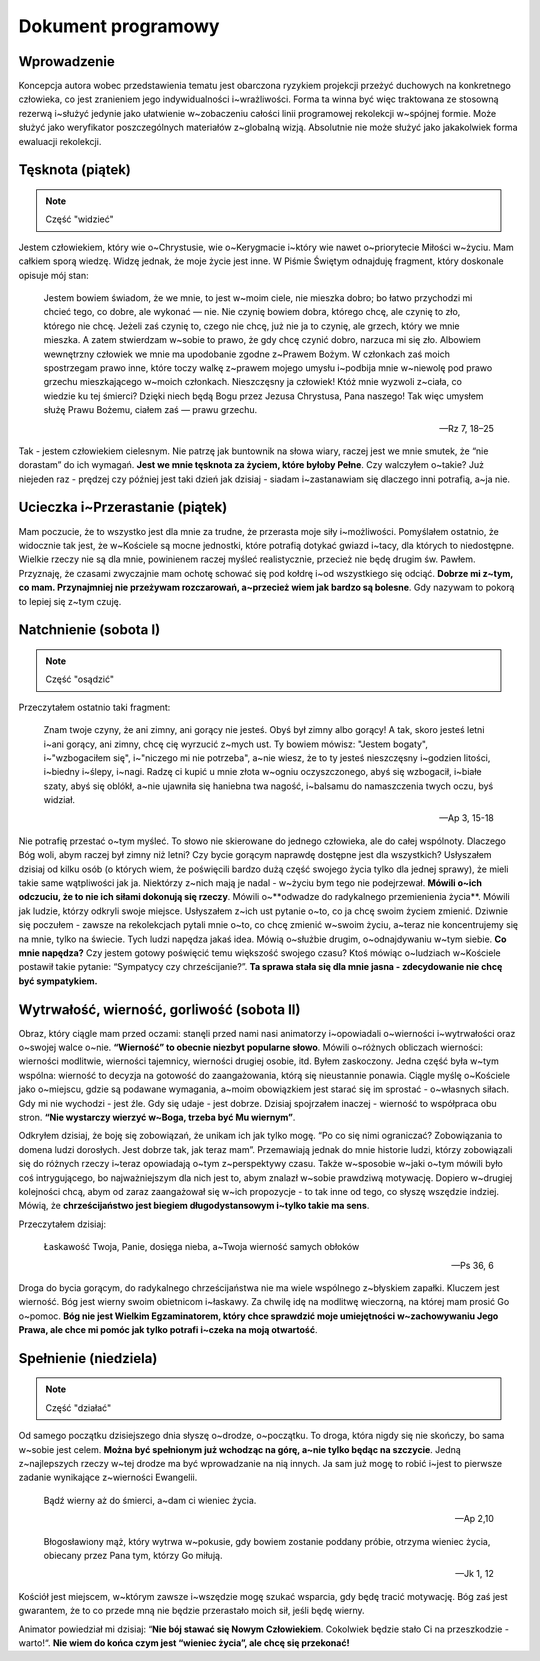 ***************************************************************
Dokument programowy
***************************************************************

==================================
Wprowadzenie
==================================

Koncepcja autora wobec przedstawienia tematu jest obarczona ryzykiem projekcji przeżyć duchowych na konkretnego człowieka, co jest zranieniem jego indywidualności i~wrażliwości. Forma ta winna być więc traktowana ze stosowną rezerwą i~służyć jedynie jako ułatwienie w~zobaczeniu całości linii programowej rekolekcji w~spójnej formie. Może służyć jako weryfikator poszczególnych materiałów z~globalną wizją. Absolutnie nie może służyć jako jakakolwiek forma ewaluacji rekolekcji.

=====================================
Tęsknota (piątek)
=====================================

.. note:: Część "widzieć"

Jestem człowiekiem, który wie o~Chrystusie, wie o~Kerygmacie i~który wie nawet o~priorytecie Miłości w~życiu. Mam całkiem sporą wiedzę. Widzę jednak, że moje życie jest inne. W Piśmie Świętym odnajduję fragment, który doskonale opisuje mój stan:

    Jestem bowiem świadom, że we mnie, to jest w~moim ciele, nie mieszka dobro; bo łatwo przychodzi mi chcieć tego, co dobre, ale wykonać — nie. Nie czynię bowiem dobra, którego chcę, ale czynię to zło, którego nie chcę. Jeżeli zaś czynię to, czego nie chcę, już nie ja to czynię, ale grzech, który we mnie mieszka. A zatem stwierdzam w~sobie to prawo, że gdy chcę czynić dobro, narzuca mi się zło. Albowiem wewnętrzny człowiek we mnie ma upodobanie zgodne z~Prawem Bożym. W członkach zaś moich spostrzegam prawo inne, które toczy walkę z~prawem mojego umysłu i~podbija mnie w~niewolę pod prawo grzechu mieszkającego w~moich członkach. Nieszczęsny ja człowiek! Któż mnie wyzwoli z~ciała, co wiedzie ku tej śmierci? Dzięki niech będą Bogu przez Jezusa Chrystusa, Pana naszego! Tak więc umysłem służę Prawu Bożemu, ciałem zaś — prawu grzechu.

    -- Rz 7, 18–25

Tak - jestem człowiekiem cielesnym. Nie patrzę jak buntownik na słowa wiary, raczej jest we mnie smutek, że “nie dorastam” do ich wymagań. **Jest we mnie tęsknota za życiem, które byłoby Pełne**. Czy walczyłem o~takie? Już niejeden raz - prędzej czy później jest taki dzień jak dzisiaj - siadam i~zastanawiam się dlaczego inni potrafią, a~ja nie.

=====================================
Ucieczka i~Przerastanie (piątek)
=====================================

Mam poczucie, że to wszystko jest dla mnie za trudne, że przerasta moje siły i~możliwości. Pomyślałem ostatnio, że widocznie tak jest, że w~Kościele są mocne jednostki, które potrafią dotykać gwiazd i~tacy, dla których to niedostępne. Wielkie rzeczy nie są dla mnie, powinienem raczej myśleć realistycznie, przecież nie będę drugim św. Pawłem. Przyznaję, że czasami zwyczajnie mam ochotę schować się pod kołdrę i~od wszystkiego się odciąć. **Dobrze mi z~tym, co mam. Przynajmniej nie przeżywam rozczarowań, a~przecież wiem jak bardzo są bolesne**. Gdy nazywam to pokorą to lepiej się z~tym czuję.

=====================================
Natchnienie (sobota I)
=====================================

.. note:: Część "osądzić"

Przeczytałem ostatnio taki fragment:

    Znam twoje czyny, że ani zimny, ani gorący nie jesteś. Obyś był zimny albo gorący! A tak, skoro jesteś letni i~ani gorący, ani zimny, chcę cię wyrzucić z~mych ust. Ty bowiem mówisz: "Jestem bogaty", i~"wzbogaciłem się", i~"niczego mi nie potrzeba", a~nie wiesz, że to ty jesteś nieszczęsny i~godzien litości, i~biedny i~ślepy, i~nagi. Radzę ci kupić u mnie złota w~ogniu oczyszczonego, abyś się wzbogacił, i~białe szaty, abyś się oblókł, a~nie ujawniła się haniebna twa nagość, i~balsamu do namaszczenia twych oczu, byś widział.

    -- Ap 3, 15-18

Nie potrafię przestać o~tym myśleć. To słowo nie skierowane do jednego człowieka, ale do całej wspólnoty. Dlaczego Bóg woli, abym raczej był zimny niż letni? Czy bycie gorącym naprawdę dostępne jest dla wszystkich? Usłyszałem dzisiaj od kilku osób (o których wiem, że poświęcili bardzo dużą część swojego życia tylko dla jednej sprawy), że mieli takie same wątpliwości jak ja. Niektórzy z~nich mają je nadal - w~życiu bym tego nie podejrzewał. **Mówili o~ich odczuciu, że to nie ich siłami dokonują się rzeczy**. Mówili o~**odwadze do radykalnego przemienienia życia**. Mówili jak ludzie, którzy odkryli swoje miejsce. Usłyszałem z~ich ust pytanie o~to, co ja chcę swoim życiem zmienić. Dziwnie się poczułem - zawsze na rekolekcjach pytali mnie o~to, co chcę zmienić w~swoim życiu, a~teraz nie koncentrujemy się na mnie, tylko na świecie. Tych ludzi napędza jakaś idea. Mówią o~służbie drugim, o~odnajdywaniu w~tym siebie. **Co mnie napędza?** Czy jestem gotowy poświęcić temu większość swojego czasu? Ktoś mówiąc o~ludziach w~Kościele postawił takie pytanie: “Sympatycy czy chrześcijanie?”. **Ta sprawa stała się dla mnie jasna - zdecydowanie nie chcę być sympatykiem.**

==============================================
Wytrwałość, wierność, gorliwość (sobota II)
==============================================

Obraz, który ciągle mam przed oczami: stanęli przed nami nasi animatorzy i~opowiadali o~wierności i~wytrwałości oraz o~swojej walce o~nie. **“Wierność” to obecnie niezbyt popularne słowo**. Mówili o~różnych obliczach wierności: wierności modlitwie, wierności tajemnicy, wierności drugiej osobie, itd. Byłem zaskoczony. Jedna część była w~tym wspólna: wierność to decyzja na gotowość do zaangażowania, którą się nieustannie ponawia. Ciągle myślę o~Kościele jako o~miejscu, gdzie są podawane wymagania, a~moim obowiązkiem jest starać się im sprostać - o~własnych siłach. Gdy mi nie wychodzi - jest źle. Gdy się udaje - jest dobrze. Dzisiaj spojrzałem inaczej - wierność to współpraca obu stron. **“Nie wystarczy wierzyć w~Boga, trzeba być Mu wiernym”**.

Odkryłem dzisiaj, że boję się zobowiązań, że unikam ich jak tylko mogę. “Po co się nimi ograniczać? Zobowiązania to domena ludzi dorosłych. Jest dobrze tak, jak teraz mam”. Przemawiają jednak do mnie historie ludzi, którzy zobowiązali się do różnych rzeczy i~teraz opowiadają o~tym z~perspektywy czasu. Także w~sposobie w~jaki o~tym mówili było coś intrygującego, bo najważniejszym dla nich jest to, abym znalazł w~sobie prawdziwą motywację. Dopiero w~drugiej kolejności chcą, abym od zaraz zaangażował się w~ich propozycje - to tak inne od tego, co słyszę wszędzie indziej. Mówią, że **chrześcijaństwo jest biegiem długodystansowym i~tylko takie ma sens**.

Przeczytałem dzisiaj:

    Łaskawość Twoja, Panie, dosięga nieba, a~Twoja wierność samych obłoków

    -- Ps 36, 6

Droga do bycia gorącym, do radykalnego chrześcijaństwa nie ma wiele wspólnego z~błyskiem zapałki. Kluczem jest wierność. Bóg jest wierny swoim obietnicom i~łaskawy. Za chwilę idę na modlitwę wieczorną, na której mam prosić Go o~pomoc. **Bóg nie jest Wielkim Egzaminatorem, który chce sprawdzić moje umiejętności w~zachowywaniu Jego Prawa, ale chce mi pomóc jak tylko potrafi i~czeka na moją otwartość**.

==============================================
Spełnienie (niedziela)
==============================================

.. note:: Część "działać"

Od samego początku dzisiejszego dnia słyszę o~drodze, o~początku. To droga, która nigdy się nie skończy, bo sama w~sobie jest celem. **Można być spełnionym już wchodząc na górę, a~nie tylko będąc na szczycie**. Jedną z~najlepszych rzeczy w~tej drodze ma być wprowadzanie na nią innych. Ja sam już mogę to robić i~jest to pierwsze zadanie wynikające z~wierności Ewangelii.

    Bądź wierny aż do śmierci, a~dam ci wieniec życia.

    -- Ap 2,10

    Błogosławiony mąż, który wytrwa w~pokusie, gdy bowiem zostanie poddany próbie, otrzyma wieniec życia, obiecany przez Pana tym, którzy Go miłują.

    -- Jk 1, 12

Kościół jest miejscem, w~którym zawsze i~wszędzie mogę szukać wsparcia, gdy będę tracić motywację. Bóg zaś jest gwarantem, że to co przede mną nie będzie przerastało moich sił, jeśli będę wierny.

Animator powiedział mi dzisiaj: “**Nie bój stawać się Nowym Człowiekiem**. Cokolwiek będzie stało Ci na przeszkodzie - warto!“. **Nie wiem do końca czym jest “wieniec życia”, ale chcę się przekonać!**

